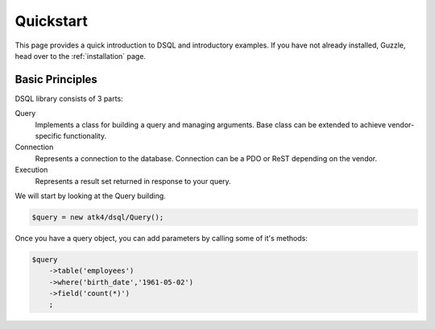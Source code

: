 ==========
Quickstart
==========

This page provides a quick introduction to DSQL and introductory examples.
If you have not already installed, Guzzle, head over to the :ref:`installation`
page.

.. _installation:

Basic Principles
===================

DSQL library consists of 3 parts:

Query
    Implements a class for building a query and managing arguments. Base
    class can be extended to achieve vendor-specific functionality.

Connection
    Represents a connection to the database. Connection can be a PDO or
    ReST depending on the vendor.

Execution
    Represents a result set returned in response to your query.

We will start by looking at the Query building.

.. code-block:: php

    $query = new atk4/dsql/Query();

Once you have a query object, you can add parameters by calling some of
it's methods:

.. code-block:: php

    $query
        ->table('employees')
        ->where('birth_date','1961-05-02')
        ->field('count(*)')
        ;
